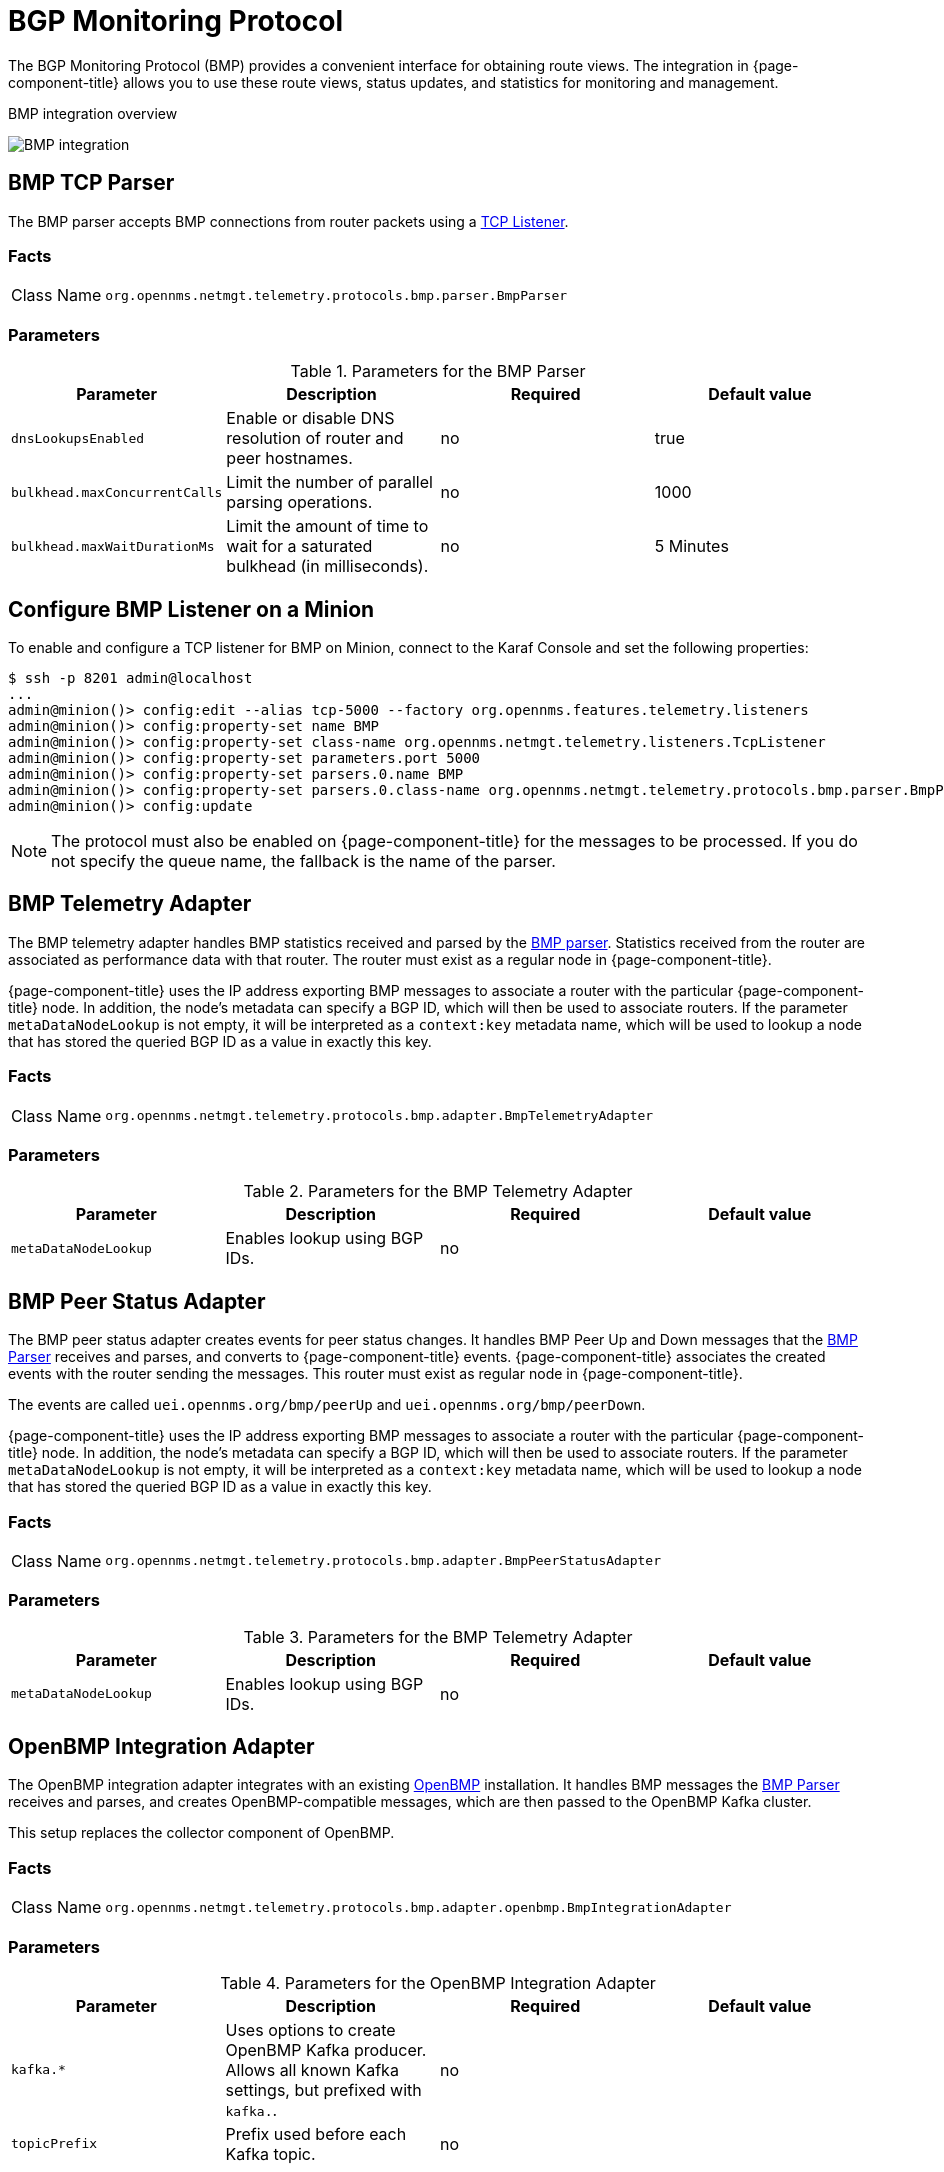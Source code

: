 
= BGP Monitoring Protocol

The BGP Monitoring Protocol (BMP) provides a convenient interface for obtaining route views.
The integration in {page-component-title} allows you to use these route views, status updates, and statistics for monitoring and management.

.BMP integration overview
image:bmp/bmp_integration_overview.png[BMP integration]    

[[telemetryd-bmp-parser]]
== BMP TCP Parser

The BMP parser accepts BMP connections from router packets using a <<telemetryd/listener/tcp.adoc#telemetryd-listener-tcp, TCP Listener>>.

=== Facts

[options="autowidth"]
|===
| Class Name          | `org.opennms.netmgt.telemetry.protocols.bmp.parser.BmpParser`
|===

=== Parameters

.Parameters for the BMP Parser
[options="header, %autowidth"]
|===
| Parameter             | Description                                                                           | Required | Default value
| `dnsLookupsEnabled`   | Enable or disable DNS resolution of router and peer hostnames.                        | no       | true
| `bulkhead.maxConcurrentCalls` | Limit the number of parallel parsing operations.                             | no       | 1000
| `bulkhead.maxWaitDurationMs`  | Limit the amount of time to wait for a saturated bulkhead (in milliseconds). | no       | 5 Minutes
|===

== Configure BMP Listener on a Minion

To enable and configure a TCP listener for BMP on Minion, connect to the Karaf Console and set the following properties:

[source]
----
$ ssh -p 8201 admin@localhost
...
admin@minion()> config:edit --alias tcp-5000 --factory org.opennms.features.telemetry.listeners
admin@minion()> config:property-set name BMP
admin@minion()> config:property-set class-name org.opennms.netmgt.telemetry.listeners.TcpListener
admin@minion()> config:property-set parameters.port 5000
admin@minion()> config:property-set parsers.0.name BMP 
admin@minion()> config:property-set parsers.0.class-name org.opennms.netmgt.telemetry.protocols.bmp.parser.BmpParser
admin@minion()> config:update
----

NOTE: The protocol must also be enabled on {page-component-title} for the messages to be processed.
If you do not specify the queue name, the fallback is the name of the parser. 

[[telemetryd-bmp-statistics-adapter]]
== BMP Telemetry Adapter

The BMP telemetry adapter handles BMP statistics received and parsed by the <<telemetryd-bmp-parser, BMP parser>>.
Statistics received from the router are associated as performance data with that router.
The router must exist as a regular node in {page-component-title}.

{page-component-title} uses the IP address exporting BMP messages to associate a router with the particular {page-component-title} node.
In addition, the node's metadata can specify a BGP ID, which will then be used to associate routers.
If the parameter `metaDataNodeLookup` is not empty, it will be interpreted as a `context:key` metadata name, which will be used to lookup a node that has stored the queried BGP ID as a value in exactly this key.

=== Facts

[options="autowidth"]
|===
| Class Name          | `org.opennms.netmgt.telemetry.protocols.bmp.adapter.BmpTelemetryAdapter`
|===

=== Parameters

.Parameters for the BMP Telemetry Adapter
[options="header, %autowidth"]
|===
| Parameter            | Description                                                                    | Required | Default value
| `metaDataNodeLookup` | Enables lookup using BGP IDs.                                                  | no       |
|===

[[telemetryd-bmp-peer-status-adapter]]
== BMP Peer Status Adapter

The BMP peer status adapter creates events for peer status changes.
It handles BMP Peer Up and Down messages that the <<telemetryd-bmp-parser, BMP Parser>> receives and parses, and converts to {page-component-title} events.
{page-component-title} associates the created events with the router sending the messages.
This router must exist as regular node in {page-component-title}.

The events are called `uei.opennms.org/bmp/peerUp` and `uei.opennms.org/bmp/peerDown`.

{page-component-title} uses the IP address exporting BMP messages to associate a router with the particular {page-component-title} node.
In addition, the node's metadata can specify a BGP ID, which will then be used to associate routers.
If the parameter `metaDataNodeLookup` is not empty, it will be interpreted as a `context:key` metadata name, which will be used to lookup a node that has stored the queried BGP ID as a value in exactly this key.

=== Facts

[options="autowidth"]
|===
| Class Name          | `org.opennms.netmgt.telemetry.protocols.bmp.adapter.BmpPeerStatusAdapter`
|===

=== Parameters

.Parameters for the BMP Telemetry Adapter
[options="header, %autowidth"]
|===
| Parameter            | Description                                                                    | Required | Default value
| `metaDataNodeLookup` | Enables lookup using BGP IDs.                                                  | no       |
|===


[[telemetryd-openbmp-integration-adapter]]
== OpenBMP Integration Adapter

The OpenBMP integration adapter integrates with an existing https://github.com/OpenBMP[OpenBMP] installation.
It handles BMP messages the <<telemetryd-bmp-parser, BMP Parser>> receives and parses, and creates OpenBMP-compatible messages, which are then passed to the OpenBMP Kafka cluster.

This setup replaces the collector component of OpenBMP.

=== Facts

[options="autowidth"]
|===
| Class Name          | `org.opennms.netmgt.telemetry.protocols.bmp.adapter.openbmp.BmpIntegrationAdapter`
|===

=== Parameters

.Parameters for the OpenBMP Integration Adapter
[options="header, %autowidth"]
|===
| Parameter            | Description                                                                    | Required | Default value
| `kafka.*`            | Uses options to create OpenBMP Kafka producer. Allows all known Kafka settings, but prefixed with `kafka.`. | no       |
| `topicPrefix`        | Prefix used before each Kafka topic.                                            | no       |
|===

[[telemetryd-bmp-persisting-adapter]]
== BMP Persisting Adapter

The BMP Persisting adapter persists OpenBMP messages received without the need for any additional OpenBMP components.
It handles BMP messages the <<telemetryd-bmp-parser, BMP Parser>> receives and parses, and creates OpenBMP-compatible messages, which are then
persisted in OpenNMS Postgres DB.

=== Facts

[options="autowidth"]
|===
| Class Name          | `org.opennms.netmgt.telemetry.protocols.bmp.adapter.BmpPersistingAdapter`
|===

Stats and retrieving data from external data for rpki/routeinfo/asinfo are handled only on {page-component-title}.
The `opennms-telemetry-bmp-stats` feature needs to be installed on {page-component-title}.

BMP Stats are stored as time series data in Postgres with TimescaleDB extension.
You can install TimescaleDB 2.x extension from link:https://docs.timescale.com/latest/getting-started/installation[here].
For `opennms` schema, TimescaleDB extension can be added with -t option on install DB script.
In case TimescaleDB extension is not installed, stat tables will not be converted to hypertables.

[source]
----
admin@opennms()> feature:install opennms-telemetry-bmp-stats
----

To ensure that the feature continues to be installed on subsequent restarts, add `opennms-telemetry-bmp-stats` to the `featuresBoot` property in  `$\{OPENNMS_HOME}/etc/org.apache.karaf.features.cfg`.

=== Configuration BMP persistence for external sources

You can configure the following parameters when connecting to external sources like RPKI or RouteInfo DB tables.

[options="header, autowidth"]
|===
| Name                    | Default Value        | Description
| `rpkiUrl`            | `http://localhost:8080/api/export.json`             | Rest API URL to retrieve RPKI ROAs.
| `rpkiUsername`            | ``             | username for RPKI Rest API.
| `rpkiPassword`    | ``      | password for RPKI Rest API.
| `routeInfoDbPath`    | `$[karaf.etc]/routeinfo`      | Path for RouteInfo DB tables.
|===

Configure the above parameters as follows:

[source]
----
$ ssh -p 8101 admin@localhost
...
admin@opennms()> config:edit org.opennms.features.telemetry.protocols.bmp.adapter.persist
admin@opennms()> config:property-set rpkiUrl http://localhost:8080/api/export.json
admin@opennms()> config:update
----

==== Running BMP Adapter on Sentinel

BMP Persisting Adapter can also run on Sentinel. , _Sentinel_ must start appropriate BMP adapter.
In Sentinel, adapters are configured either by placing a .cfg file in $\{SENTINEL_HOME}/etc or via a config:edit statement.

The following example will configure the consumption of `BMP` messages and saves the configuration in
`$\{SENTINEL_HOME}/etc/org.opennms.features.telemetry.adapters-bmp.cfg`.

First, login to the Karaf Shell.

----
$ ssh -p 8301 admin@localhost
----

----
admin@sentinel> config:edit --alias BMP --factory org.opennms.features.telemetry.adapters
admin@sentinel> config:property-set name BMP
admin@sentinel> config:property-set adapters.0.name BMP-Persisting-Adapter
admin@sentinel> config:property-set adapters.0.class-name org.opennms.netmgt.telemetry.protocols.bmp.adapter.BmpPersistingAdapter
admin@sentinel> config:update
----

Install the following features to start processing BMP messages on Sentinel.
[source]
----
admin@opennms()> feature:install sentinel-core
admin@opennms()> feature:install sentinel-persistence <1>
admin@opennms()> feature:install sentinel-jms <2>
admin@opennms()> feature:install sentinel-blobstore-noop
admin@opennms()> feature:install sentinel-jsonstore-postgres
admin@opennms()> feature:install sentinel-telemetry-bmp-persist
----

<1> needs datasource configuration. Refer to link:#ga-sentinel-persistence[Sentinel Persistence] for configuring datasource.
<2> or `sentinel-kafka`. Refer to link:#ga-sentinel-kafka[Sentinel Kafka] for configuring Kafka on Sentinel.
